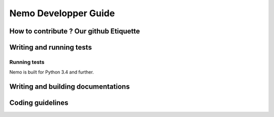 Nemo Developper Guide
=====================

How to contribute ? Our github Etiquette
########################################

Writing and running tests
#########################

Running tests
*************

Nemo is built for Python 3.4 and further.

Writing and building documentations
###################################

Coding guidelines
#################

